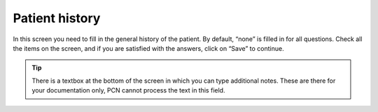 #######
Patient history
#######

In this screen you need to fill in the general history of the patient. By default, “none” is filled in for all questions. Check all the items on the screen, and if you are satisfied with the answers, click on “Save” to continue.


.. image:: images/GeneralHistory.JPG
   :scale: 80 %


.. tip:: There is a textbox at the bottom of the screen in which you can type additional notes. These are there for your documentation only, PCN cannot process the text in this field. 

.. image:: images/GeneralHistory_1.JPG
   :scale: 80 %
